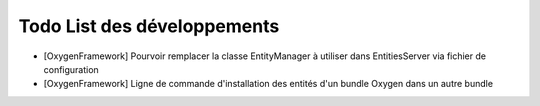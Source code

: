 Todo List des développements
============================

* [OxygenFramework] Pourvoir remplacer la classe EntityManager à utiliser dans EntitiesServer via fichier de configuration
* [OxygenFramework] Ligne de commande d'installation des entités d'un bundle Oxygen dans un autre bundle